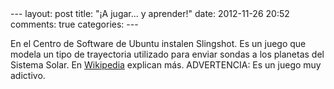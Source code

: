 #+BEGIN_HTML
---
layout: post
title: "¡A jugar... y aprender!"
date: 2012-11-26 20:52
comments: true
categories: 
---
#+END_HTML

[[http://slingshot.wikispot.org/Front_Page?sendfile=true&file=screenshot.png]]

En el Centro de Software de Ubuntu instalen Slingshot. Es un juego que
modela un tipo de trayectoria utilizado para enviar sondas a los planetas del
Sistema Solar. En [[http://en.wikipedia.org/wiki/Gravitational_slingshot][Wikipedia]] explican más. ADVERTENCIA: Es un juego muy
adictivo.
